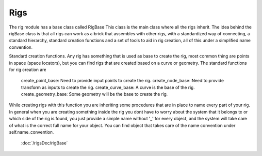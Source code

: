 ==============
Rigs
==============
The rig module has a base class called RigBase
This class is the main class where all the rigs inherit.
The idea behind the rigBase class is that all rigs can work as a brick that assembles with other rigs,
with a standardized way of connecting, a standard hierarchy, standard creation functions and a set of tools to aid in rig creation,
all of this under a simplified name convention.

Standard creation functions.
Any rig has something that is used as base to create the rig, most common thing are points in space (space locators),
but you can find rigs that are created based on a curve or geometry.
The standard functions for  rig creation are
    create_point_base: Need to provide input points to create the rig.
    create_node_base: Need to provide transform as inputs to create the rig.
    create_curve_base: A curve is the base of the rig.
    create_geometry_base: Some geometry will be the base to create the rig.
While creating rigs with this function you are inheriting some procedures that are in place to name every part of your rig.
In general when you are creating something inside the rig you dont have to worry about the system that it belongs to or
which side of the rig is found, you just provide a simple name without '_' for every object, and the system will take care
of what is the correct full name for your object.
You can find object that takes care of the name convention under self.name_convention.


    :doc:`/rigsDoc/rigBase`